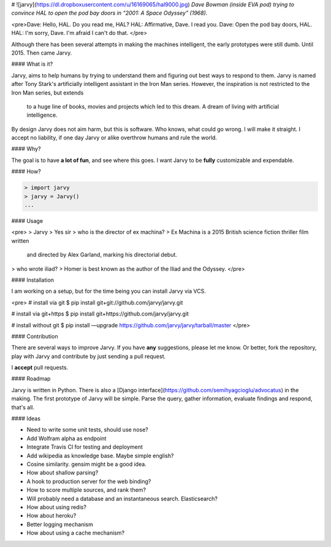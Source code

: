 # ![jarvy](https://dl.dropboxusercontent.com/u/16169065/hal9000.jpg)
*Dave Bowman (inside EVA pod) trying to convince HAL to open the pod bay doors in “2001: A Space Odyssey” (1968).* 

<pre>Dave: Hello, HAL. Do you read me, HAL? 
HAL: Affirmative, Dave. I read you. 
Dave: Open the pod bay doors, HAL. 
HAL: I'm sorry, Dave. I'm afraid I can't do that. 
</pre>

Although there has been several attempts in making the machines intelligent, the early prototypes were still dumb. Until 2015. Then came Jarvy.

#### What is it?

Jarvy, aims to help humans by trying to understand them and figuring out best ways to respond to them. Jarvy is named after Tony Stark's 
artificially intelligent assistant in the Iron Man series. However, the inspiration is not restricted to the Iron Man series, but extends
 to a huge line of books, movies and projects which led to this dream. A dream of living with artificial intelligence.

By design Jarvy does not aim harm, but this is software. Who knows, what could go wrong. I will make it straight. I accept no liability, if one day Jarvy or alike overthrow humans and rule the world.

#### Why?

The goal is to have **a lot of fun**, and see where this goes. I want Jarvy to be **fully** customizable and expendable.

#### How?

.. code-block:: python

    > import jarvy
    > jarvy = Jarvy()
    ...

#### Usage

<pre>
> Jarvy
> Yes sir
> who is the director of ex machina?
> Ex Machina is a 2015 British science fiction thriller film written 
  and directed by Alex Garland, marking his directorial debut.
> who wrote iliad?
> Homer is best known as the author of the Iliad and the Odyssey.
</pre>

#### Installation

I am working on a setup, but for the time being you can install Jarvy via VCS.

<pre>
# install via git
$ pip install git+git://github.com/jarvy/jarvy.git

# install via git+https
$ pip install git+https://github.com/jarvy/jarvy.git

# install without git
$ pip install —upgrade https://github.com/jarvy/jarvy/tarball/master
</pre>

#### Contribution

There are several ways to improve Jarvy. If you have **any** suggestions, please let me know. Or better, fork the repository, play with Jarvy and contribute by just sending a pull request. 

I **accept** pull requests.

#### Roadmap

Jarvy is written in Python. There is also a [Django interface](https://github.com/semihyagcioglu/advocatus) in the making. The first 
prototype of Jarvy will be simple. Parse the query, gather information, evaluate findings and respond, that's all.

#### Ideas

- Need to write some unit tests, should use nose?
- Add Wolfram alpha as endpoint
- Integrate Travis CI for testing and deployment
- Add wikipedia as knowledge base. Maybe simple english?
- Cosine similarity. gensim might be a good idea.
- How about shallow parsing?
- A hook to production server for the web binding?
- How to score multiple sources, and rank them?
- Will probably need a database and an instantaneous search. Elasticsearch?
- How about using redis?
- How about heroku?
- Better logging mechanism
- How about using a cache mechanism?